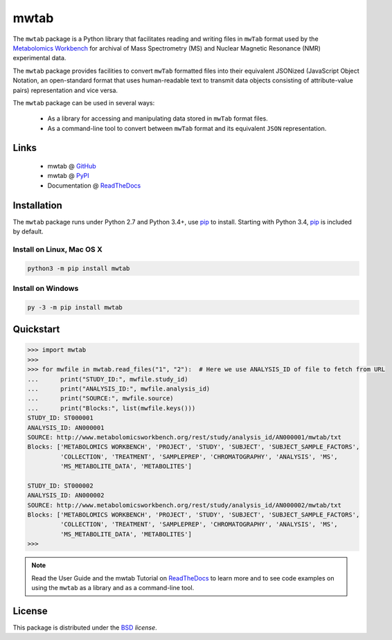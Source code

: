 mwtab
=====

The ``mwtab`` package is a Python library that facilitates reading and writing
files in ``mwTab`` format used by the `Metabolomics Workbench`_ for archival of
Mass Spectrometry (MS) and Nuclear Magnetic Resonance (NMR) experimental data.

The ``mwtab`` package provides facilities to convert ``mwTab`` formatted files into
their equivalent JSONized (JavaScript Object Notation, an open-standard format that
uses human-readable text to transmit data objects consisting of attribute-value pairs)
representation and vice versa.

The ``mwtab`` package can be used in several ways:

   * As a library for accessing and manipulating data stored in ``mwTab`` format files.
   * As a command-line tool to convert between ``mwTab`` format and its equivalent
     ``JSON`` representation.

Links
~~~~~

   * mwtab @ GitHub_
   * mwtab @ PyPI_
   * Documentation @ ReadTheDocs_

Installation
~~~~~~~~~~~~

The ``mwtab`` package runs under Python 2.7 and Python 3.4+,
use pip_ to install. Starting with Python 3.4, pip_ is included
by default.

Install on Linux, Mac OS X
--------------------------

.. code-block:: none

   python3 -m pip install mwtab

Install on Windows
------------------

.. code-block:: none

   py -3 -m pip install mwtab

Quickstart
~~~~~~~~~~

.. code-block:: python

   >>> import mwtab
   >>>
   >>> for mwfile in mwtab.read_files("1", "2"):  # Here we use ANALYSIS_ID of file to fetch from URL
   ...      print("STUDY_ID:", mwfile.study_id)
   ...      print("ANALYSIS_ID:", mwfile.analysis_id)
   ...      print("SOURCE:", mwfile.source)
   ...      print("Blocks:", list(mwfile.keys()))
   STUDY_ID: ST000001
   ANALYSIS_ID: AN000001
   SOURCE: http://www.metabolomicsworkbench.org/rest/study/analysis_id/AN000001/mwtab/txt
   Blocks: ['METABOLOMICS WORKBENCH', 'PROJECT', 'STUDY', 'SUBJECT', 'SUBJECT_SAMPLE_FACTORS',
            'COLLECTION', 'TREATMENT', 'SAMPLEPREP', 'CHROMATOGRAPHY', 'ANALYSIS', 'MS',
            'MS_METABOLITE_DATA', 'METABOLITES']

   STUDY_ID: ST000002
   ANALYSIS_ID: AN000002
   SOURCE: http://www.metabolomicsworkbench.org/rest/study/analysis_id/AN000002/mwtab/txt
   Blocks: ['METABOLOMICS WORKBENCH', 'PROJECT', 'STUDY', 'SUBJECT', 'SUBJECT_SAMPLE_FACTORS',
            'COLLECTION', 'TREATMENT', 'SAMPLEPREP', 'CHROMATOGRAPHY', 'ANALYSIS', 'MS',
            'MS_METABOLITE_DATA', 'METABOLITES']
   >>>

.. note:: Read the User Guide and the mwtab Tutorial on ReadTheDocs_
          to learn more and to see code examples on using the ``mwtab`` as a
          library and as a command-line tool.

License
~~~~~~~

This package is distributed under the BSD_ `license`.


.. _GitHub: https://github.com/MoseleyBioinformaticsLab/mwtab
.. _ReadTheDocs: http://mwtab.readthedocs.io/
.. _PyPI: https://pypi.org/project/mwtab/
.. _pip: https://pip.pypa.io/
.. _Metabolomics Workbench: http://www.metabolomicsworkbench.org/
.. _BSD: https://choosealicense.com/licenses/bsd-3-clause/
